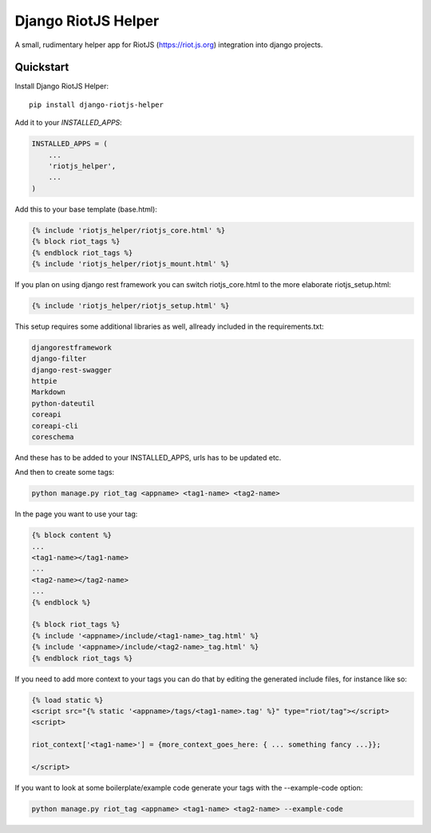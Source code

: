 =============================
Django RiotJS Helper
=============================

A small, rudimentary helper app for RiotJS (https://riot.js.org) integration into django projects.


Quickstart
----------

Install Django RiotJS Helper::

    pip install django-riotjs-helper

Add it to your `INSTALLED_APPS`:

.. code-block:: python

    INSTALLED_APPS = (
        ...
        'riotjs_helper',
        ...
    )

Add this to your base template (base.html):

.. code-block:: html

    {% include 'riotjs_helper/riotjs_core.html' %}
    {% block riot_tags %}
    {% endblock riot_tags %}
    {% include 'riotjs_helper/riotjs_mount.html' %}

If you plan on using django rest framework you can switch riotjs_core.html to the more elaborate riotjs_setup.html:

.. code-block:: html

    {% include 'riotjs_helper/riotjs_setup.html' %}

This setup requires some additional libraries as well, allready included in the requirements.txt:

.. code-block:: bash

    djangorestframework
    django-filter
    django-rest-swagger
    httpie
    Markdown
    python-dateutil
    coreapi
    coreapi-cli
    coreschema

And these has to be added to your INSTALLED_APPS, urls has to be updated etc.

And then to create some tags:

.. code-block:: bash

    python manage.py riot_tag <appname> <tag1-name> <tag2-name>

In the page you want to use your tag:

.. code-block:: html

    {% block content %}
    ...
    <tag1-name></tag1-name>
    ...
    <tag2-name></tag2-name>
    ...
    {% endblock %}

    {% block riot_tags %}
    {% include '<appname>/include/<tag1-name>_tag.html' %}
    {% include '<appname>/include/<tag2-name>_tag.html' %}
    {% endblock riot_tags %}

If you need to add more context to your tags you can do that by editing the generated include files, for instance like so:

.. code-block:: html

    {% load static %}
    <script src="{% static '<appname>/tags/<tag1-name>.tag' %}" type="riot/tag"></script>
    <script>

    riot_context['<tag1-name>'] = {more_context_goes_here: { ... something fancy ...}};

    </script>

If you want to look at some boilerplate/example code generate your tags with the --example-code option:

.. code-block:: bash

    python manage.py riot_tag <appname> <tag1-name> <tag2-name> --example-code
